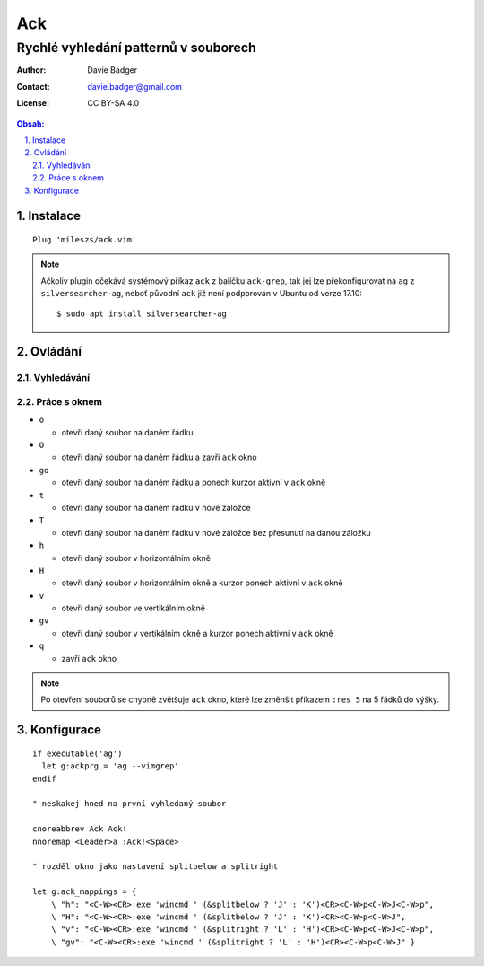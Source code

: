 =====
 Ack
=====
----------------------------------------
 Rychlé vyhledání patternů v souborech
----------------------------------------

:Author: Davie Badger
:Contact: davie.badger@gmail.com
:License: CC BY-SA 4.0

.. contents:: Obsah:

.. sectnum::
   :depth: 3
   :suffix: .

Instalace
=========

::

   Plug 'mileszs/ack.vim'

.. note::

   Ačkoliv plugin očekává systémový příkaz ``ack`` z balíčku ``ack-grep``,
   tak jej lze překonfigurovat na ``ag`` z ``silversearcher-ag``, neboť
   původní ``ack`` již není podporován v Ubuntu od verze 17.10::

      $ sudo apt install silversearcher-ag

Ovládání
========

Vyhledávání
-----------

Práce s oknem
-------------

* ``o``

  * otevři daný soubor na daném řádku

* ``O``

  * otevři daný soubor na daném řádku a zavři ``ack`` okno

* ``go``

  * otevři daný soubor na daném řádku a ponech kurzor aktivní v ``ack`` okně

* ``t``

  * otevři daný soubor na daném řádku v nové záložce

* ``T``

  * otevři daný soubor na daném řádku v nové záložce bez přesunutí na danou
    záložku

* ``h``

  * otevři daný soubor v horizontálním okně

* ``H``

  * otevři daný soubor v horizontálním okně a kurzor ponech aktivní v ``ack``
    okně

* ``v``

  * otevři daný soubor ve vertikálním okně

* ``gv``

  * otevři daný soubor v vertikálním okně a kurzor ponech aktivní v ``ack``
    okně

* ``q``

  * zavři ``ack`` okno

.. note::

   Po otevření souborů se chybně zvětšuje ``ack`` okno, které lze změnšit
   příkazem ``:res 5`` na 5 řádků do výšky.

Konfigurace
===========

::

   if executable('ag')
     let g:ackprg = 'ag --vimgrep'
   endif

   " neskakej hned na první vyhledaný soubor

   cnoreabbrev Ack Ack!
   nnoremap <Leader>a :Ack!<Space>

   " rozděl okno jako nastavení splitbelow a splitright

   let g:ack_mappings = {
       \ "h": "<C-W><CR>:exe 'wincmd ' (&splitbelow ? 'J' : 'K')<CR><C-W>p<C-W>J<C-W>p",
       \ "H": "<C-W><CR>:exe 'wincmd ' (&splitbelow ? 'J' : 'K')<CR><C-W>p<C-W>J",
       \ "v": "<C-W><CR>:exe 'wincmd ' (&splitright ? 'L' : 'H')<CR><C-W>p<C-W>J<C-W>p",
       \ "gv": "<C-W><CR>:exe 'wincmd ' (&splitright ? 'L' : 'H')<CR><C-W>p<C-W>J" }
